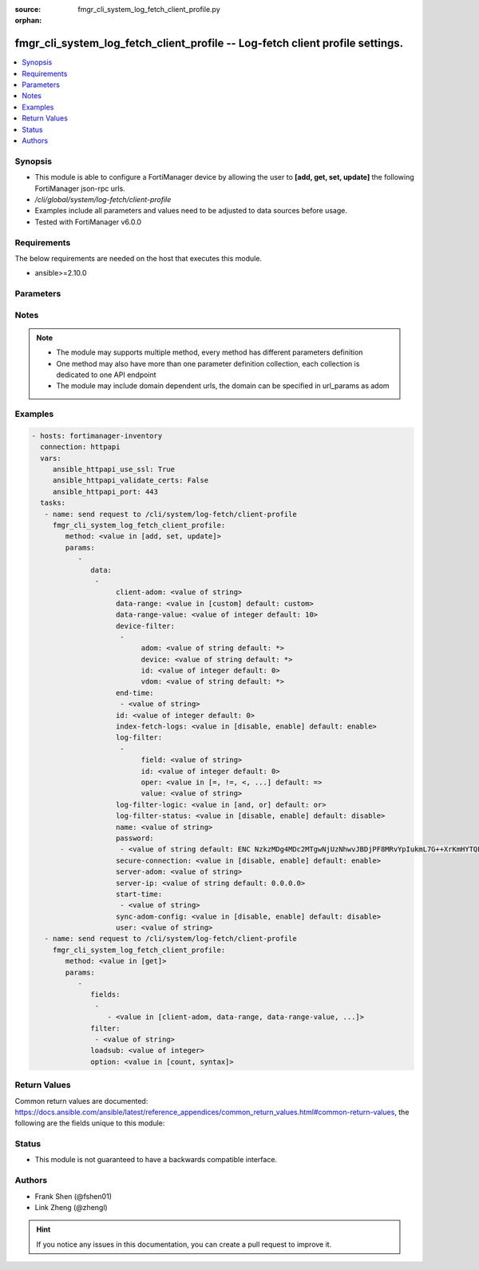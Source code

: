 :source: fmgr_cli_system_log_fetch_client_profile.py

:orphan:

.. _fmgr_cli_system_log_fetch_client_profile:

fmgr_cli_system_log_fetch_client_profile -- Log-fetch client profile settings.
++++++++++++++++++++++++++++++++++++++++++++++++++++++++++++++++++++++++++++++

.. versionadded:: 2.10

.. contents::
   :local:
   :depth: 1


Synopsis
--------

- This module is able to configure a FortiManager device by allowing the user to **[add, get, set, update]** the following FortiManager json-rpc urls.
- `/cli/global/system/log-fetch/client-profile`
- Examples include all parameters and values need to be adjusted to data sources before usage.
- Tested with FortiManager v6.0.0


Requirements
------------
The below requirements are needed on the host that executes this module.

- ansible>=2.10.0



Parameters
----------

.. raw:: html

 <ul>
 <li><span class="li-head">parameters for method: [add, set, update]</span> - Log-fetch client profile settings.</li>
 <ul class="ul-self">
 <li><span class="li-head">data</span> - No description for the parameter <span class="li-normal">type: array</span> <ul class="ul-self">
 <li><span class="li-head">client-adom</span> - Log-fetch client side's adom name. <span class="li-normal">type: str</span> </li>
 <li><span class="li-head">data-range</span> - Data-range for fetched logs. <span class="li-normal">type: str</span>  <span class="li-normal">choices: [custom]</span>  <span class="li-normal">default: custom</span> </li>
 <li><span class="li-head">data-range-value</span> - Last n days or hours. <span class="li-normal">type: int</span>  <span class="li-normal">default: 10</span> </li>
 <li><span class="li-head">device-filter</span> - No description for the parameter <span class="li-normal">type: array</span> <ul class="ul-self">
 <li><span class="li-head">adom</span> - Adom name. <span class="li-normal">type: str</span>  <span class="li-normal">default: *</span> </li>
 <li><span class="li-head">device</span> - Device name or Serial number. <span class="li-normal">type: str</span>  <span class="li-normal">default: *</span> </li>
 <li><span class="li-head">id</span> - Add or edit a device filter. <span class="li-normal">type: int</span>  <span class="li-normal">default: 0</span> </li>
 <li><span class="li-head">vdom</span> - Vdom filters. <span class="li-normal">type: str</span>  <span class="li-normal">default: *</span> </li>
 </ul>
 <li><span class="li-head">end-time</span> - No description for the parameter <span class="li-normal">type: array</span> <ul class="ul-self">
 <li><span class="li-head">{no-name}</span> - No description for the parameter <span class="li-normal">type: str</span> </li>
 </ul>
 <li><span class="li-head">id</span> - Log-fetch client profile ID. <span class="li-normal">type: int</span>  <span class="li-normal">default: 0</span> </li>
 <li><span class="li-head">index-fetch-logs</span> - Enable/Disable indexing logs automatically after fetching logs. <span class="li-normal">type: str</span>  <span class="li-normal">choices: [disable, enable]</span>  <span class="li-normal">default: enable</span> </li>
 <li><span class="li-head">log-filter</span> - No description for the parameter <span class="li-normal">type: array</span> <ul class="ul-self">
 <li><span class="li-head">field</span> - Field name. <span class="li-normal">type: str</span> </li>
 <li><span class="li-head">id</span> - Log filter ID. <span class="li-normal">type: int</span>  <span class="li-normal">default: 0</span> </li>
 <li><span class="li-head">oper</span> - Field filter operator. <span class="li-normal">type: str</span>  <span class="li-normal">choices: [=, !=, <, >, <=, >=, contain, not-contain, match]</span>  <span class="li-normal">default: =</span> </li>
 <li><span class="li-head">value</span> - Field filter operand or free-text matching expression. <span class="li-normal">type: str</span> </li>
 </ul>
 <li><span class="li-head">log-filter-logic</span> - And/Or logic for log-filters. <span class="li-normal">type: str</span>  <span class="li-normal">choices: [and, or]</span>  <span class="li-normal">default: or</span> </li>
 <li><span class="li-head">log-filter-status</span> - Enable/Disable log-filter. <span class="li-normal">type: str</span>  <span class="li-normal">choices: [disable, enable]</span>  <span class="li-normal">default: disable</span> </li>
 <li><span class="li-head">name</span> - Name of log-fetch client profile. <span class="li-normal">type: str</span> </li>
 <li><span class="li-head">password</span> - No description for the parameter <span class="li-normal">type: array</span> <ul class="ul-self">
 <li><span class="li-head">{no-name}</span> - No description for the parameter <span class="li-normal">type: str</span>  <span class="li-normal">default: ENC NzkzMDg4MDc2MTgwNjUzNhwvJBDjPF8MRvYpIukmL7G++XrKmHYTQF5zcGV+Ss3GXWsKe9F9Ie2B55rWFdty9EbQ6aAhGObDlAP7FQ7Otz0SNL49BDP1poSzSg2PuvFul8YYBSll3W/AAKoDgHm+llvtNz/qEJFyG6JzkDaGLy1ebMpO</span> </li>
 </ul>
 <li><span class="li-head">secure-connection</span> - Enable/Disable protecting log-fetch connection with TLS/SSL. <span class="li-normal">type: str</span>  <span class="li-normal">choices: [disable, enable]</span>  <span class="li-normal">default: enable</span> </li>
 <li><span class="li-head">server-adom</span> - Log-fetch server side's adom name. <span class="li-normal">type: str</span> </li>
 <li><span class="li-head">server-ip</span> - Log-fetch server IP address. <span class="li-normal">type: str</span>  <span class="li-normal">default: 0.0.0.0</span> </li>
 <li><span class="li-head">start-time</span> - No description for the parameter <span class="li-normal">type: array</span> <ul class="ul-self">
 <li><span class="li-head">{no-name}</span> - No description for the parameter <span class="li-normal">type: str</span> </li>
 </ul>
 <li><span class="li-head">sync-adom-config</span> - Enable/Disable sync adom related config. <span class="li-normal">type: str</span>  <span class="li-normal">choices: [disable, enable]</span>  <span class="li-normal">default: disable</span> </li>
 <li><span class="li-head">user</span> - Log-fetch server login username. <span class="li-normal">type: str</span> </li>
 </ul>
 </ul>
 <li><span class="li-head">parameters for method: [get]</span> - Log-fetch client profile settings.</li>
 <ul class="ul-self">
 <li><span class="li-head">fields</span> - No description for the parameter <span class="li-normal">type: array</span> <ul class="ul-self">
 <li><span class="li-head">{no-name}</span> - No description for the parameter <span class="li-normal">type: array</span> <ul class="ul-self">
 <li><span class="li-head">{no-name}</span> - No description for the parameter <span class="li-normal">type: str</span>  <span class="li-normal">choices: [client-adom, data-range, data-range-value, end-time, id, index-fetch-logs, log-filter-logic, log-filter-status, name, password, secure-connection, server-adom, server-ip, start-time, sync-adom-config, user]</span> </li>
 </ul>
 </ul>
 <li><span class="li-head">filter</span> - No description for the parameter <span class="li-normal">type: array</span> <ul class="ul-self">
 <li><span class="li-head">{no-name}</span> - No description for the parameter <span class="li-normal">type: str</span> </li>
 </ul>
 <li><span class="li-head">loadsub</span> - Enable or disable the return of any sub-objects. <span class="li-normal">type: int</span> </li>
 <li><span class="li-head">option</span> - Set fetch option for the request. <span class="li-normal">type: str</span>  <span class="li-normal">choices: [count, syntax]</span> </li>
 </ul>
 </ul>






Notes
-----
.. note::

   - The module may supports multiple method, every method has different parameters definition

   - One method may also have more than one parameter definition collection, each collection is dedicated to one API endpoint

   - The module may include domain dependent urls, the domain can be specified in url_params as adom

Examples
--------

.. code-block:: yaml+jinja

 - hosts: fortimanager-inventory
   connection: httpapi
   vars:
      ansible_httpapi_use_ssl: True
      ansible_httpapi_validate_certs: False
      ansible_httpapi_port: 443
   tasks:
    - name: send request to /cli/system/log-fetch/client-profile
      fmgr_cli_system_log_fetch_client_profile:
         method: <value in [add, set, update]>
         params:
            - 
               data: 
                - 
                     client-adom: <value of string>
                     data-range: <value in [custom] default: custom>
                     data-range-value: <value of integer default: 10>
                     device-filter: 
                      - 
                           adom: <value of string default: *>
                           device: <value of string default: *>
                           id: <value of integer default: 0>
                           vdom: <value of string default: *>
                     end-time: 
                      - <value of string>
                     id: <value of integer default: 0>
                     index-fetch-logs: <value in [disable, enable] default: enable>
                     log-filter: 
                      - 
                           field: <value of string>
                           id: <value of integer default: 0>
                           oper: <value in [=, !=, <, ...] default: =>
                           value: <value of string>
                     log-filter-logic: <value in [and, or] default: or>
                     log-filter-status: <value in [disable, enable] default: disable>
                     name: <value of string>
                     password: 
                      - <value of string default: ENC NzkzMDg4MDc2MTgwNjUzNhwvJBDjPF8MRvYpIukmL7G++XrKmHYTQF5zcGV+Ss3GXWsKe9F9Ie2B55rWFdty9EbQ6aAhGObDlAP7FQ7Otz0SNL49BDP1poSzSg2PuvFul8YYBSll3W/AAKoDgHm+llvtNz/qEJFyG6JzkDaGLy1ebMpO>
                     secure-connection: <value in [disable, enable] default: enable>
                     server-adom: <value of string>
                     server-ip: <value of string default: 0.0.0.0>
                     start-time: 
                      - <value of string>
                     sync-adom-config: <value in [disable, enable] default: disable>
                     user: <value of string>
    - name: send request to /cli/system/log-fetch/client-profile
      fmgr_cli_system_log_fetch_client_profile:
         method: <value in [get]>
         params:
            - 
               fields: 
                - 
                   - <value in [client-adom, data-range, data-range-value, ...]>
               filter: 
                - <value of string>
               loadsub: <value of integer>
               option: <value in [count, syntax]>



Return Values
-------------


Common return values are documented: https://docs.ansible.com/ansible/latest/reference_appendices/common_return_values.html#common-return-values, the following are the fields unique to this module:


.. raw:: html

 <ul>
 <li><span class="li-return"> return values for method: [add, set, update]</span> </li>
 <ul class="ul-self">
 <li><span class="li-return">status</span>
 - No description for the parameter <span class="li-normal">type: dict</span> <ul class="ul-self">
 <li> <span class="li-return"> code </span> - No description for the parameter <span class="li-normal">type: int</span>  </li>
 <li> <span class="li-return"> message </span> - No description for the parameter <span class="li-normal">type: str</span>  </li>
 </ul>
 <li><span class="li-return">url</span>
 - No description for the parameter <span class="li-normal">type: str</span>  <span class="li-normal">example: /cli/global/system/log-fetch/client-profile</span>  </li>
 </ul>
 <li><span class="li-return"> return values for method: [get]</span> </li>
 <ul class="ul-self">
 <li><span class="li-return">data</span>
 - No description for the parameter <span class="li-normal">type: array</span> <ul class="ul-self">
 <li> <span class="li-return"> client-adom </span> - Log-fetch client side's adom name. <span class="li-normal">type: str</span>  </li>
 <li> <span class="li-return"> data-range </span> - Data-range for fetched logs. <span class="li-normal">type: str</span>  <span class="li-normal">example: custom</span>  </li>
 <li> <span class="li-return"> data-range-value </span> - Last n days or hours. <span class="li-normal">type: int</span>  <span class="li-normal">example: 10</span>  </li>
 <li> <span class="li-return"> device-filter </span> - No description for the parameter <span class="li-normal">type: array</span> <ul class="ul-self">
 <li> <span class="li-return"> adom </span> - Adom name. <span class="li-normal">type: str</span>  <span class="li-normal">example: *</span>  </li>
 <li> <span class="li-return"> device </span> - Device name or Serial number. <span class="li-normal">type: str</span>  <span class="li-normal">example: *</span>  </li>
 <li> <span class="li-return"> id </span> - Add or edit a device filter. <span class="li-normal">type: int</span>  <span class="li-normal">example: 0</span>  </li>
 <li> <span class="li-return"> vdom </span> - Vdom filters. <span class="li-normal">type: str</span>  <span class="li-normal">example: *</span>  </li>
 </ul>
 <li> <span class="li-return"> end-time </span> - No description for the parameter <span class="li-normal">type: array</span> <ul class="ul-self">
 <li><span class="li-return">{no-name}</span> - No description for the parameter <span class="li-normal">type: str</span>  </li>
 </ul>
 <li> <span class="li-return"> id </span> - Log-fetch client profile ID. <span class="li-normal">type: int</span>  <span class="li-normal">example: 0</span>  </li>
 <li> <span class="li-return"> index-fetch-logs </span> - Enable/Disable indexing logs automatically after fetching logs. <span class="li-normal">type: str</span>  <span class="li-normal">example: enable</span>  </li>
 <li> <span class="li-return"> log-filter </span> - No description for the parameter <span class="li-normal">type: array</span> <ul class="ul-self">
 <li> <span class="li-return"> field </span> - Field name. <span class="li-normal">type: str</span>  </li>
 <li> <span class="li-return"> id </span> - Log filter ID. <span class="li-normal">type: int</span>  <span class="li-normal">example: 0</span>  </li>
 <li> <span class="li-return"> oper </span> - Field filter operator. <span class="li-normal">type: str</span>  <span class="li-normal">example: =</span>  </li>
 <li> <span class="li-return"> value </span> - Field filter operand or free-text matching expression. <span class="li-normal">type: str</span>  </li>
 </ul>
 <li> <span class="li-return"> log-filter-logic </span> - And/Or logic for log-filters. <span class="li-normal">type: str</span>  <span class="li-normal">example: or</span>  </li>
 <li> <span class="li-return"> log-filter-status </span> - Enable/Disable log-filter. <span class="li-normal">type: str</span>  <span class="li-normal">example: disable</span>  </li>
 <li> <span class="li-return"> name </span> - Name of log-fetch client profile. <span class="li-normal">type: str</span>  </li>
 <li> <span class="li-return"> password </span> - No description for the parameter <span class="li-normal">type: array</span> <ul class="ul-self">
 <li><span class="li-return">{no-name}</span> - No description for the parameter <span class="li-normal">type: str</span>  <span class="li-normal">example: ENC NzkzMDg4MDc2MTgwNjUzNhwvJBDjPF8MRvYpIukmL7G++XrKmHYTQF5zcGV+Ss3GXWsKe9F9Ie2B55rWFdty9EbQ6aAhGObDlAP7FQ7Otz0SNL49BDP1poSzSg2PuvFul8YYBSll3W/AAKoDgHm+llvtNz/qEJFyG6JzkDaGLy1ebMpO</span>  </li>
 </ul>
 <li> <span class="li-return"> secure-connection </span> - Enable/Disable protecting log-fetch connection with TLS/SSL. <span class="li-normal">type: str</span>  <span class="li-normal">example: enable</span>  </li>
 <li> <span class="li-return"> server-adom </span> - Log-fetch server side's adom name. <span class="li-normal">type: str</span>  </li>
 <li> <span class="li-return"> server-ip </span> - Log-fetch server IP address. <span class="li-normal">type: str</span>  <span class="li-normal">example: 0.0.0.0</span>  </li>
 <li> <span class="li-return"> start-time </span> - No description for the parameter <span class="li-normal">type: array</span> <ul class="ul-self">
 <li><span class="li-return">{no-name}</span> - No description for the parameter <span class="li-normal">type: str</span>  </li>
 </ul>
 <li> <span class="li-return"> sync-adom-config </span> - Enable/Disable sync adom related config. <span class="li-normal">type: str</span>  <span class="li-normal">example: disable</span>  </li>
 <li> <span class="li-return"> user </span> - Log-fetch server login username. <span class="li-normal">type: str</span>  </li>
 </ul>
 <li><span class="li-return">status</span>
 - No description for the parameter <span class="li-normal">type: dict</span> <ul class="ul-self">
 <li> <span class="li-return"> code </span> - No description for the parameter <span class="li-normal">type: int</span>  </li>
 <li> <span class="li-return"> message </span> - No description for the parameter <span class="li-normal">type: str</span>  </li>
 </ul>
 <li><span class="li-return">url</span>
 - No description for the parameter <span class="li-normal">type: str</span>  <span class="li-normal">example: /cli/global/system/log-fetch/client-profile</span>  </li>
 </ul>
 </ul>





Status
------

- This module is not guaranteed to have a backwards compatible interface.


Authors
-------

- Frank Shen (@fshen01)
- Link Zheng (@zhengl)


.. hint::

    If you notice any issues in this documentation, you can create a pull request to improve it.



